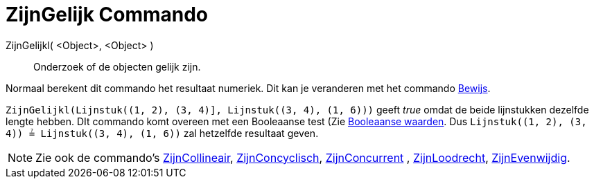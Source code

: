 = ZijnGelijk Commando
:page-en: commands/AreEqual
ifdef::env-github[:imagesdir: /nl/modules/ROOT/assets/images]

ZijnGelijkl( <Object>, <Object> )::
  Onderzoek of de objecten gelijk zijn.

Normaal berekent dit commando het resultaat numeriek. Dit kan je veranderen met het commando
xref:/commands/Bewijs.adoc[Bewijs].

[EXAMPLE]
====

`++ZijnGelijkl(Lijnstuk((1, 2), (3, 4)], Lijnstuk((3, 4), (1, 6)))++` geeft _true_ omdat de beide lijnstukken dezelfde
lengte hebben. DIt commando komt overeen met een Booleaanse test (Zie xref:/Booleaanse_waarden.adoc[Booleaanse waarden].
Dus `++Lijnstuk((1, 2), (3, 4)) ≟ Lijnstuk((3, 4), (1, 6))++` zal hetzelfde resultaat geven.

====

[NOTE]
====

Zie ook de commando's xref:/commands/ZijnCollineair.adoc[ZijnCollineair],
xref:/commands/ZijnConcyclisch.adoc[ZijnConcyclisch], xref:/commands/ZijnConcurrent.adoc[ZijnConcurrent] ,
xref:/commands/ZijnLoodrecht.adoc[ZijnLoodrecht], xref:/commands/ZijnEvenwijdig.adoc[ZijnEvenwijdig].

====
